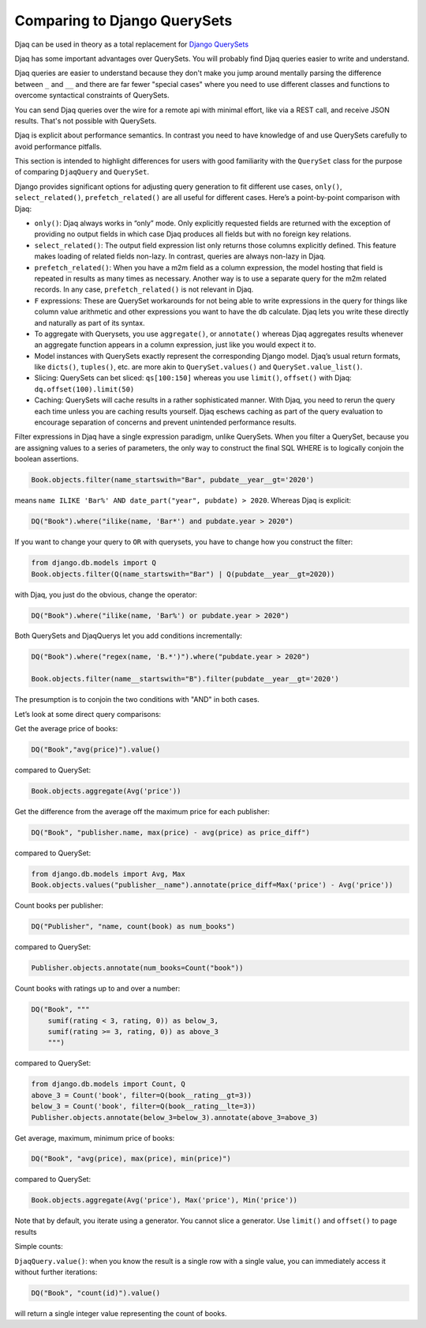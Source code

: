 Comparing to Django QuerySets
=============================

Djaq can be used in theory as a total replacement for `Django QuerySets
<https://docs.djangoproject.com/en/3.1/ref/models/querysets/>`_


Djaq has some important advantages over QuerySets. You will probably find Djaq
queries easier to write and understand. 

Djaq queries are easier to understand because they don't make you jump around
mentally parsing the difference between ``_`` and ``__`` and there are far fewer
"special cases" where you need to use different classes and functions to overcome
syntactical constraints of QuerySets.

You can send Djaq queries over the wire for a remote api with minimal effort,
like via a REST call, and receive JSON results. That's not possible with
QuerySets.

Djaq is explicit about performance semantics. In contrast you need to have
knowledge of and use QuerySets carefully to avoid performance pitfalls. 

This section is intended to highlight differences for users with good
familiarity with the ``QuerySet`` class for the purpose of comparing
``DjaqQuery`` and ``QuerySet``.

Django provides significant options for adjusting query generation to
fit different use cases, ``only()``, ``select_related()``,
``prefetch_related()`` are all useful for different cases. Here’s a
point-by-point comparison with Djaq:

-  ``only()``: Djaq always works in “only” mode. Only explicitly requested
   fields are returned with the exception of providing no output fields in which
   case Djaq produces all fields but with no foreign key relations. 

-  ``select_related()``: The output field expression list only returns those columns
   explicitly defined. This feature makes loading of related fields
   non-lazy. In contrast, queries are always non-lazy in Djaq.

-  ``prefetch_related()``: When you have a m2m field as a column
   expression, the model hosting that field is repeated in results as
   many times as necessary. Another way is to use a separate query for
   the m2m related records. In any case, ``prefetch_related()`` is
   not relevant in Djaq.

-  ``F`` expressions: These are QuerySet workarounds for not being able to
   write expressions in the query for things like column value
   arithmetic and other expressions you want to have the db calculate.
   Djaq lets you write these directly and naturally as part of its
   syntax.

-  To aggregate with Querysets, you use ``aggregate()``, or ``annotate()`` whereas Djaq
   aggregates results whenever an aggregate function appears
   in a column expression, just like you would expect it to.

-  Model instances with QuerySets exactly represent the corresponding Django
   model. Djaq’s usual return formats, like ``dicts()``, ``tuples()``, etc. are
   more akin to ``QuerySet.values()`` and ``QuerySet.value_list()``.

- Slicing: QuerySets can bet sliced: ``qs[100:150]`` whereas you use
  ``limit()``, ``offset()`` with Djaq: ``dq.offset(100).limit(50)``

- Caching: QuerySets will cache results in a rather sophisticated manner. With
  Djaq, you need to rerun the query each time unless you are caching results
  yourself. Djaq eschews caching as part of the query evaluation to encourage
  separation of concerns and prevent unintended performance results.

Filter expressions in Djaq have a single expression paradigm, unlike QuerySets.
When you filter a QuerySet, because you are assigning values to a series of
parameters, the only way to construct the final SQL WHERE is to logically
conjoin the boolean assertions. 

.. code:: python

   Book.objects.filter(name_startswith="Bar", pubdate__year__gt='2020') 

means ``name ILIKE 'Bar%' AND date_part("year", pubdate) > 2020``. Whereas Djaq is explicit:

.. code:: python

   DQ("Book").where("ilike(name, 'Bar*') and pubdate.year > 2020")

If you want to change your query to ``OR`` with querysets, you have to change how you construct the filter:

.. code:: python

   from django.db.models import Q
   Book.objects.filter(Q(name_startswith="Bar") | Q(pubdate__year__gt=2020)) 

with Djaq, you just do the obvious, change the operator:

.. code:: python

   DQ("Book").where("ilike(name, 'Bar%') or pubdate.year > 2020")

Both QuerySets and DjaqQuerys let you add conditions incrementally: 

.. code:: python

   DQ("Book").where("regex(name, 'B.*')").where("pubdate.year > 2020")

   Book.objects.filter(name__startswith="B").filter(pubdate__year__gt='2020')

The presumption is to conjoin the two conditions with "AND" in both cases.

Let’s look at some direct query comparisons:

Get the average price of books:

.. code:: python

   DQ("Book","avg(price)").value()

compared to QuerySet:

.. code:: python

   Book.objects.aggregate(Avg('price'))

Get the difference from the average off the maximum price for each publisher: 

.. code:: python

   DQ("Book", "publisher.name, max(price) - avg(price) as price_diff")

compared to QuerySet:

.. code:: python

   from django.db.models import Avg, Max
   Book.objects.values("publisher__name").annotate(price_diff=Max('price') - Avg('price'))

Count books per publisher:

.. code:: python

   DQ("Publisher", "name, count(book) as num_books")

compared to QuerySet:

.. code:: python

   Publisher.objects.annotate(num_books=Count("book"))

Count books with ratings up to and over a number:

.. code:: python

   DQ("Book", """
       sumif(rating < 3, rating, 0)) as below_3,
       sumif(rating >= 3, rating, 0)) as above_3
       """)

compared to QuerySet:

.. code:: python

   from django.db.models import Count, Q
   above_3 = Count('book', filter=Q(book__rating__gt=3))
   below_3 = Count('book', filter=Q(book__rating__lte=3))
   Publisher.objects.annotate(below_3=below_3).annotate(above_3=above_3)

Get average, maximum, minimum price of books:

.. code:: python

   DQ("Book", "avg(price), max(price), min(price)")

compared to QuerySet:

.. code:: python

   Book.objects.aggregate(Avg('price'), Max('price'), Min('price'))

Note that by default, you iterate using a generator. You cannot slice a
generator. Use ``limit()`` and ``offset()`` to page results

Simple counts:

``DjaqQuery.value()``: when you know the result is a single row with a
single value, you can immediately access it without further iterations:

.. code:: python

   DQ("Book", "count(id)").value()

will return a single integer value representing the count of books.

